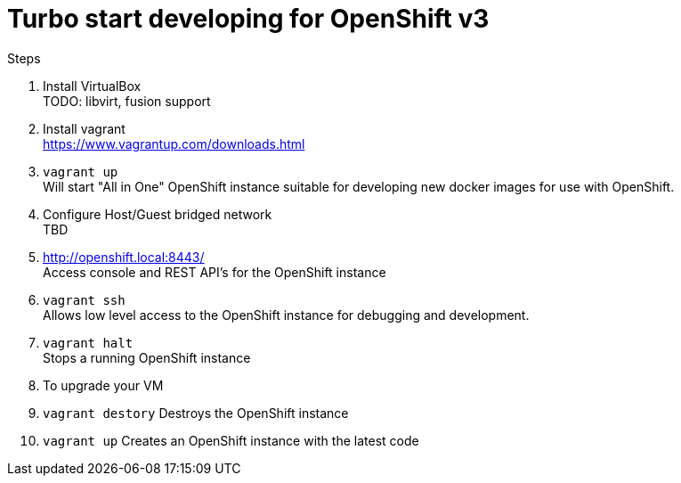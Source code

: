 # Turbo start developing for OpenShift v3

.Steps
. Install VirtualBox +
  TODO: libvirt, fusion support
. Install vagrant +
  https://www.vagrantup.com/downloads.html
. `vagrant up` +
   Will start "All in One" OpenShift instance suitable for developing new docker images for use with OpenShift.
. Configure Host/Guest bridged network +
   TBD
. http://openshift.local:8443/ +
   Access console and REST API's for the OpenShift instance
. `vagrant ssh` +
   Allows low level access to the OpenShift instance for debugging and development.
. `vagrant halt` +
   Stops a running OpenShift instance
. To upgrade your VM +
  . `vagrant destory`
    Destroys the OpenShift instance
  . `vagrant up`
    Creates an OpenShift instance with the latest code


